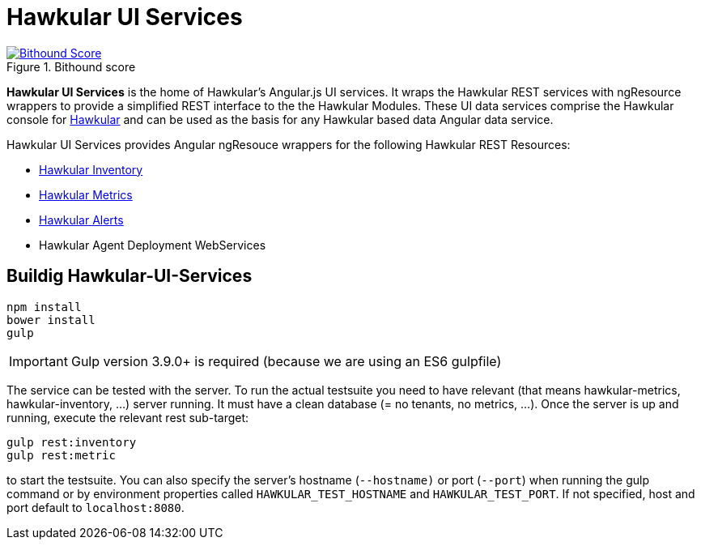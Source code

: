 
= Hawkular UI Services


[.lead]

image::https://www.bithound.io/github/hawkular/hawkular-ui-services/badges/score.svg[title="Bithound score", alt="Bithound Score", link="https://www.bithound.io/github/hawkular/hawkular-ui-services"]

*Hawkular UI Services* is the home of Hawkular's Angular.js UI services. It wraps the Hawkular REST services with ngResource wrappers to provide a simplified REST interface to the the Hawkular Modules. These UI data services comprise the Hawkular console for https://github.com/hawkular/hawkular[Hawkular] and can be used as the basis for any Hawkular based data Angular data service.

Hawkular UI Services provides Angular ngResouce wrappers for the following Hawkular REST Resources:

* http://www.hawkular.org/docs/rest/rest-inventory.html[Hawkular Inventory]
* http://www.hawkular.org/docs/rest/rest-metrics.html[Hawkular Metrics]
* http://www.hawkular.org/docs/rest/rest-alerts.html[Hawkular Alerts]
* Hawkular Agent Deployment WebServices

== Buildig Hawkular-UI-Services

```shell
npm install
bower install
gulp
```

IMPORTANT: Gulp version 3.9.0+ is required (because we are using an ES6 gulpfile)

The service can be tested with the server. To run the actual testsuite you need to have relevant (that means hawkular-metrics,
hawkular-inventory, ...) server running. It must have a clean database (= no tenants, no metrics, ...).
Once the server is up and running, execute the relevant rest sub-target:

```shell
gulp rest:inventory
gulp rest:metric
```

to start the testsuite. You can also specify the server's hostname (`--hostname)` or port (`--port`) when running the gulp command or by environment properties called `HAWKULAR_TEST_HOSTNAME` and `HAWKULAR_TEST_PORT`. If not specified, host and port default to `localhost:8080`.
